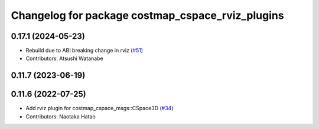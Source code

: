 ^^^^^^^^^^^^^^^^^^^^^^^^^^^^^^^^^^^^^^^^^^^^^^^^^
Changelog for package costmap_cspace_rviz_plugins
^^^^^^^^^^^^^^^^^^^^^^^^^^^^^^^^^^^^^^^^^^^^^^^^^

0.17.1 (2024-05-23)
-------------------
* Rebuild due to ABI breaking change in rviz (`#51 <https://github.com/at-wat/neonavigation_rviz_plugins/issues/51>`_)
* Contributors: Atsushi Watanabe

0.11.7 (2023-06-19)
-------------------

0.11.6 (2022-07-25)
-------------------
* Add rviz plugin for costmap_cspace_msgs::CSpace3D (`#34 <https://github.com/at-wat/neonavigation_rviz_plugins/issues/34>`_)
* Contributors: Naotaka Hatao
